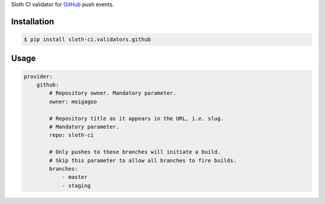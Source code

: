 Sloth CI validator for `GitHub <https://github.com/>`_ push events.

Installation
------------

.. code-block:: bash

    $ pip install sloth-ci.validators.github


Usage
-----

.. code-block:: yaml

    provider:
        github:
            # Repository owner. Mandatory parameter.
            owner: moigagoo

            # Repository title as it appears in the URL, i.e. slug.
            # Mandatory parameter.
            repo: sloth-ci

            # Only pushes to these branches will initiate a build.
            # Skip this parameter to allow all branches to fire builds.
            branches:
                - master
                - staging


